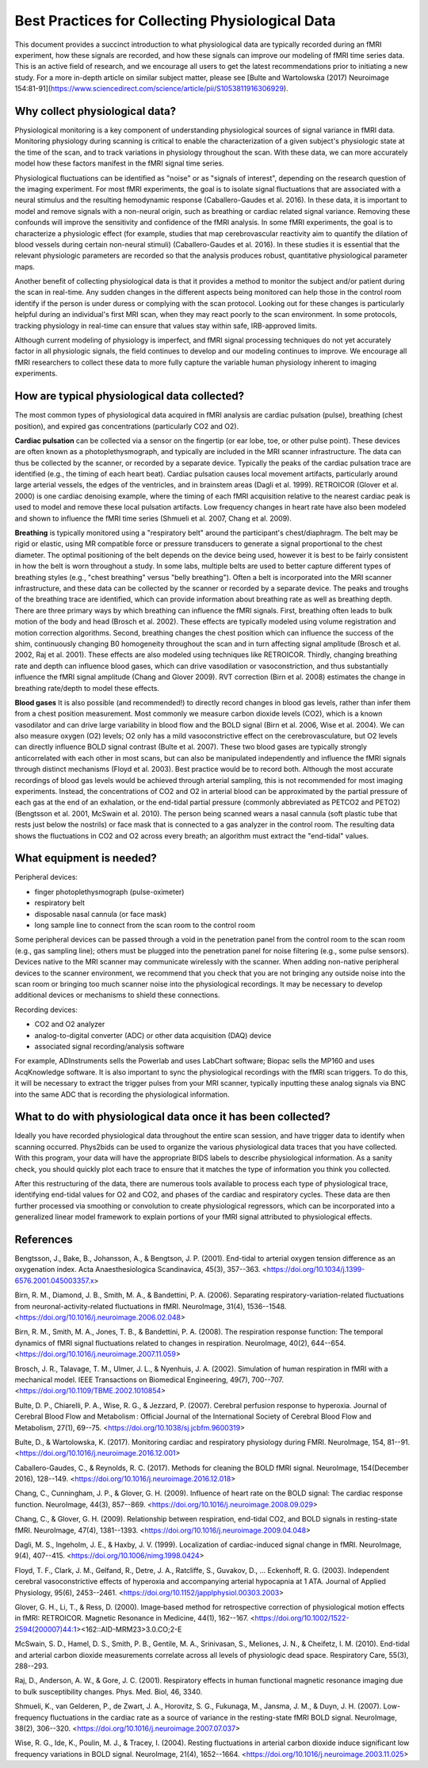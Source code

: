 Best Practices for Collecting Physiological Data
=====

This document provides a succinct introduction to what physiological
data are typically recorded during an fMRI experiment, how these signals
are recorded, and how these signals can improve our modeling of fMRI
time series data. This is an active field of research, and we encourage
all users to get the latest recommendations prior to initiating a new
study. For a more in-depth article on similar subject matter, please see
[Bulte and Wartolowska (2017) Neuroimage
154:81-91](https://www.sciencedirect.com/science/article/pii/S1053811916306929).

Why collect physiological data?
------------

Physiological monitoring is a key component of understanding
physiological sources of signal variance in fMRI data. Monitoring
physiology during scanning is critical to enable the characterization of
a given subject's physiologic state at the time of the scan, and to
track variations in physiology throughout the scan. With these data, we
can more accurately model how these factors manifest in the fMRI signal
time series.

Physiological fluctuations can be identified as "noise" or as
"signals of interest", depending on the research question of the
imaging experiment. For most fMRI experiments, the goal is to isolate
signal fluctuations that are associated with a neural stimulus and the
resulting hemodynamic response (Caballero-Gaudes et al. 2016). In these
data, it is important to model and remove signals with a non-neural
origin, such as breathing or cardiac related signal variance. Removing
these confounds will improve the sensitivity and confidence of the fMRI
analysis. In some fMRI experiments, the goal is to characterize a
physiologic effect (for example, studies that map cerebrovascular
reactivity aim to quantify the dilation of blood vessels during certain
non-neural stimuli) (Caballero-Gaudes et al. 2016). In these studies it
is essential that the relevant physiologic parameters are recorded so
that the analysis produces robust, quantitative physiological parameter
maps.

Another benefit of collecting physiological data is that it provides a
method to monitor the subject and/or patient during the scan in
real-time. Any sudden changes in the different aspects being monitored
can help those in the control room identify if the person is under
duress or complying with the scan protocol. Looking out for these
changes is particularly helpful during an individual's first MRI scan,
when they may react poorly to the scan environment. In some protocols,
tracking physiology in real-time can ensure that values stay within
safe, IRB-approved limits.

Although current modeling of physiology is imperfect, and fMRI signal
processing techniques do not yet accurately factor in all physiologic
signals, the field continues to develop and our modeling continues to
improve. We encourage all fMRI researchers to collect these data to more
fully capture the variable human physiology inherent to imaging
experiments.

How are typical physiological data collected?
----------------

The most common types of physiological data acquired in fMRI analysis
are cardiac pulsation (pulse), breathing (chest position), and expired
gas concentrations (particularly CO2 and O2).

**Cardiac pulsation** can be collected via a sensor on the fingertip (or
ear lobe, toe, or other pulse point). These devices are often known as a
photoplethysmograph, and typically are included in the MRI scanner
infrastructure. The data can thus be collected by the scanner, or
recorded by a separate device. Typically the peaks of the cardiac
pulsation trace are identified (e.g., the timing of each heart beat).
Cardiac pulsation causes local movement artifacts, particularly around
large arterial vessels, the edges of the ventricles, and in brainstem
areas (Dagli et al. 1999). RETROICOR (Glover et al. 2000) is one cardiac
denoising example, where the timing of each fMRI acquisition relative to
the nearest cardiac peak is used to model and remove these local
pulsation artifacts. Low frequency changes in heart rate have also been
modeled and shown to influence the fMRI time series (Shmueli et al.
2007, Chang et al. 2009).

**Breathing** is typically monitored using a "respiratory belt" around
the participant's chest/diaphragm. The belt may be rigid or elastic,
using MR compatible force or pressure transducers to generate a signal
proportional to the chest diameter. The optimal positioning of the belt
depends on the device being used, however it is best to be fairly
consistent in how the belt is worn throughout a study. In some labs,
multiple belts are used to better capture different types of breathing
styles (e.g., "chest breathing" versus "belly breathing"). Often a
belt is incorporated into the MRI scanner infrastructure, and these data
can be collected by the scanner or recorded by a separate device. The
peaks and troughs of the breathing trace are identified, which can
provide information about breathing rate as well as breathing depth.
There are three primary ways by which breathing can influence the fMRI
signals. First, breathing often leads to bulk motion of the body and
head (Brosch et al. 2002). These effects are typically modeled using
volume registration and motion correction algorithms. Second, breathing
changes the chest position which can influence the success of the shim,
continuously changing B0 homogeneity throughout the scan and in turn
affecting signal amplitude (Brosch et al. 2002, Raj et al. 2001). These
effects are also modeled using techniques like RETROICOR. Thirdly,
changing breathing rate and depth can influence blood gases, which can
drive vasodilation or vasoconstriction, and thus substantially influence
the fMRI signal amplitude (Chang and Glover 2009). RVT correction (Birn
et al. 2008) estimates the change in breathing rate/depth to model these
effects.

**Blood gases** It is also possible (and recommended!) to directly
record changes in blood gas levels, rather than infer them from a chest
position measurement. Most commonly we measure carbon dioxide levels
(CO2), which is a known vasodilator and can drive large variability in
blood flow and the BOLD signal (Birn et al. 2006, Wise et al. 2004). We
can also measure oxygen (O2) levels; O2 only has a mild vasoconstrictive
effect on the cerebrovasculature, but O2 levels can directly influence
BOLD signal contrast (Bulte et al. 2007). These two blood gases are
typically strongly anticorrelated with each other in most scans, but can
also be manipulated independently and influence the fMRI signals through
distinct mechanisms (Floyd et al. 2003). Best practice would be to
record both. Although the most accurate recordings of blood gas levels
would be achieved through arterial sampling, this is not recommended for
most imaging experiments. Instead, the concentrations of CO2 and O2 in
arterial blood can be approximated by the partial pressure of each gas
at the end of an exhalation, or the end-tidal partial pressure (commonly
abbreviated as PETCO2 and PETO2) (Bengtsson et al. 2001, McSwain et al.
2010). The person being scanned wears a nasal cannula (soft plastic tube
that rests just below the nostrils) or face mask that is connected to a
gas analyzer in the control room. The resulting data shows the
fluctuations in CO2 and O2 across every breath; an algorithm must
extract the "end-tidal" values.

What equipment is needed?
----------------
Peripheral devices:

-   finger photoplethysmograph (pulse-oximeter)
-   respiratory belt
-   disposable nasal cannula (or face mask)
-   long sample line to connect from the scan room to the control room

Some peripheral devices can be passed through a void in the penetration
panel from the control room to the scan room (e.g., gas sampling line);
others must be plugged into the penetration panel for noise filtering
(e.g., some pulse sensors). Devices native to the MRI scanner may
communicate wirelessly with the scanner. When adding non-native
peripheral devices to the scanner environment, we recommend that you
check that you are not bringing any outside noise into the scan room or
bringing too much scanner noise into the physiological recordings. It
may be necessary to develop additional devices or mechanisms to shield
these connections.

Recording devices:

-   CO2 and O2 analyzer
-   analog-to-digital converter (ADC) or other data acquisition (DAQ)
    device
-   associated signal recording/analysis software

For example, ADInstruments sells the Powerlab and uses LabChart
software; Biopac sells the MP160 and uses AcqKnowledge software. It is
also important to sync the physiological recordings with the fMRI scan
triggers. To do this, it will be necessary to extract the trigger pulses
from your MRI scanner, typically inputting these analog signals via BNC
into the same ADC that is recording the physiological information.

What to do with physiological data once it has been collected?
----------------

Ideally you have recorded physiological data throughout the entire scan
session, and have trigger data to identify when scanning occurred.
Phys2bids can be used to organize the various physiological data traces
that you have collected. With this program, your data will have the
appropriate BIDS labels to describe physiological information. As a
sanity check, you should quickly plot each trace to ensure that it
matches the type of information you think you collected.

After this restructuring of the data, there are numerous tools available
to process each type of physiological trace, identifying end-tidal
values for O2 and CO2, and phases of the cardiac and respiratory cycles.
These data are then further processed via smoothing or convolution to
create physiological regressors, which can be incorporated into a
generalized linear model framework to explain portions of your fMRI
signal attributed to physiological effects.

References
----------------
Bengtsson, J., Bake, B., Johansson, A., & Bengtson, J. P. (2001).
End-tidal to arterial oxygen tension difference as an oxygenation index.
Acta Anaesthesiologica Scandinavica, 45(3), 357--363.
<https://doi.org/10.1034/j.1399-6576.2001.045003357.x>

Birn, R. M., Diamond, J. B., Smith, M. A., & Bandettini, P. A. (2006).
Separating respiratory-variation-related fluctuations from
neuronal-activity-related fluctuations in fMRI. NeuroImage, 31(4),
1536--1548. <https://doi.org/10.1016/j.neuroimage.2006.02.048>

Birn, R. M., Smith, M. A., Jones, T. B., & Bandettini, P. A. (2008). The
respiration response function: The temporal dynamics of fMRI signal
fluctuations related to changes in respiration. NeuroImage, 40(2),
644--654. <https://doi.org/10.1016/j.neuroimage.2007.11.059>

Brosch, J. R., Talavage, T. M., Ulmer, J. L., & Nyenhuis, J. A. (2002).
Simulation of human respiration in fMRI with a mechanical model. IEEE
Transactions on Biomedical Engineering, 49(7), 700--707.
<https://doi.org/10.1109/TBME.2002.1010854>

Bulte, D. P., Chiarelli, P. A., Wise, R. G., & Jezzard, P. (2007).
Cerebral perfusion response to hyperoxia. Journal of Cerebral Blood Flow
and Metabolism : Official Journal of the International Society of
Cerebral Blood Flow and Metabolism, 27(1), 69--75.
<https://doi.org/10.1038/sj.jcbfm.9600319>

Bulte, D., & Wartolowska, K. (2017). Monitoring cardiac and respiratory
physiology during FMRI. NeuroImage, 154, 81--91.
<https://doi.org/10.1016/j.neuroimage.2016.12.001>

Caballero-Gaudes, C., & Reynolds, R. C. (2017). Methods for cleaning the
BOLD fMRI signal. NeuroImage, 154(December 2016), 128--149.
<https://doi.org/10.1016/j.neuroimage.2016.12.018>

Chang, C., Cunningham, J. P., & Glover, G. H. (2009). Influence of heart
rate on the BOLD signal: The cardiac response function. NeuroImage,
44(3), 857--869. <https://doi.org/10.1016/j.neuroimage.2008.09.029>

Chang, C., & Glover, G. H. (2009). Relationship between respiration,
end-tidal CO2, and BOLD signals in resting-state fMRI. NeuroImage,
47(4), 1381--1393. <https://doi.org/10.1016/j.neuroimage.2009.04.048>

Dagli, M. S., Ingeholm, J. E., & Haxby, J. V. (1999). Localization of
cardiac-induced signal change in fMRI. NeuroImage, 9(4), 407--415.
<https://doi.org/10.1006/nimg.1998.0424>

Floyd, T. F., Clark, J. M., Gelfand, R., Detre, J. A., Ratcliffe, S.,
Guvakov, D., ... Eckenhoff, R. G. (2003). Independent cerebral
vasoconstrictive effects of hyperoxia and accompanying arterial
hypocapnia at 1 ATA. Journal of Applied Physiology, 95(6), 2453--2461.
<https://doi.org/10.1152/japplphysiol.00303.2003>

Glover, G. H., Li, T., & Ress, D. (2000). Image‐based method for
retrospective correction of physiological motion effects in fMRI:
RETROICOR. Magnetic Resonance in Medicine, 44(1), 162--167.
<https://doi.org/10.1002/1522-2594(200007)44:1>\<162::AID-MRM23\>3.0.CO;2-E

McSwain, S. D., Hamel, D. S., Smith, P. B., Gentile, M. A., Srinivasan,
S., Meliones, J. N., & Cheifetz, I. M. (2010). End-tidal and arterial
carbon dioxide measurements correlate across all levels of physiologic
dead space. Respiratory Care, 55(3), 288--293.

Raj, D., Anderson, A. W., & Gore, J. C. (2001). Respiratory effects in
human functional magnetic resonance imaging due to bulk susceptibility
changes. Phys. Med. Biol, 46, 3340.

Shmueli, K., van Gelderen, P., de Zwart, J. A., Horovitz, S. G.,
Fukunaga, M., Jansma, J. M., & Duyn, J. H. (2007). Low-frequency
fluctuations in the cardiac rate as a source of variance in the
resting-state fMRI BOLD signal. NeuroImage, 38(2), 306--320.
<https://doi.org/10.1016/j.neuroimage.2007.07.037>

Wise, R. G., Ide, K., Poulin, M. J., & Tracey, I. (2004). Resting
fluctuations in arterial carbon dioxide induce significant low frequency
variations in BOLD signal. NeuroImage, 21(4), 1652--1664.
<https://doi.org/10.1016/j.neuroimage.2003.11.025>
